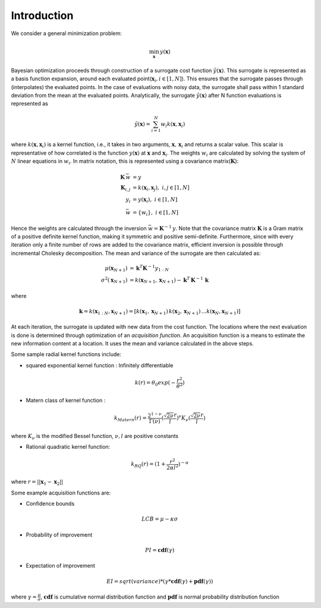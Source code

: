 Introduction
============

We consider a general minimization problem:

.. math::
   \min_\mathbf{x} \, y(\mathbf{x})



Bayesian optimization proceeds through construction of a surrogate cost
function :math:`\tilde{y}(\mathbf{x})`. This surrogate is represented as a basis
function expansion, around each evaluated point(:math:`\mathbf{x}_i, i \in [1,N]`).
This ensures that the surrogate passes through (interpolates) the evaluated
points. In the case of evaluations with noisy data, the surrogate shall pass
within 1 standard deviation from the mean at the evaluated points.
Analytically, the surrogate :math:`\tilde{y}(\mathbf{x})` after N function
evaluations is represented as

.. math::
    \tilde{y}(\mathbf{x}) = \sum_{i=1}^N w_i k(\mathbf{x}, \mathbf{x}_i)

where :math:`k(\mathbf{x}, \mathbf{x}_i)` is a kernel function, i.e., it takes in two arguments,
:math:`\mathbf{x}, \, \mathbf{x}_i` and returns a scalar value. This scalar is representative of how correlated is
the function :math:`y(\mathbf{x})` at :math:`\mathbf{x}` and :math:`\mathbf{x}_i`. The weights :math:`w_i` are
calculated by solving the system of :math:`N` linear equations in :math:`w_i`. In matrix notation, this is represented
using a covariance matrix(:math:`\mathbf{K}`):

.. math::
    \mathbf{K}\, \bar{w} & = y \\
    \mathbf{K}_{i,j} & = k(\mathbf{x}_i, \mathbf{x}_j) , \, \, i,j\in[1,N] \\
    y_i & = y(\mathbf{x}_i) , \, \,i\in[1,N] \\
    \bar{w} & = \{w_i\}, \, \,i\in[1,N]


Hence the weights are calculated through the inversion :math:`\bar{w} = \mathbf{K}^{-1}\,y`. Note that the covariance
matrix :math:`\mathbf{K}` is a Gram matrix of a positive definite kernel function, making it symmetric and positive
semi-definite. Furthermore, since with every iteration only a finite number of rows are added to the covariance matrix,
efficient inversion is possible through incremental Cholesky decomposition. The mean and variance of the surrogate
are then calculated as:

.. math::
    \mu(\mathbf{x}_{N+1}) & = \mathbf{k}^T \mathbf{K}^{-1} y_{1:N} \\
    \sigma^2(\mathbf{x}_{N+1}) & = k(\mathbf{x}_{N+1}, \mathbf{x}_{N+1}) - \mathbf{k}^T\,\mathbf{K}^{-1}\,\mathbf{k}

where

.. math::
    \mathbf{k} = k(\mathbf{x}_{1:N}, \mathbf{x}_{N+1}) = [k(\mathbf{x}_1,\mathbf{x}_{N+1})\, k(\mathbf{x}_2,\mathbf{x}_{N+1})\, . . .            k(\mathbf{x}_N,\mathbf{x}_{N+1})]

At each iteration, the surrogate is updated with new data from the cost function. The locations where the next
evaluation is done is determined through optimization of an *acquisition function*. An acquisition function is a means
to estimate the new information content at a location. It uses the mean and variance calculated in the above steps.

Some sample radial kernel functions include:

* squared exponential kernel function : Infinitely differentiable

.. math::
   k(r) = \theta_0 exp(- \frac{r^2}{\theta^2})

* Matern class of kernel function :

.. math::
   k_{Matern}(r) = \frac{2^{1-\nu}}{\Gamma(\nu)}(\frac{\sqrt{2\nu}r}{l})^\nu K_\nu(\frac{\sqrt{2\nu}r}{l})

where :math:`K_\nu` is the modified Bessel function, :math:`\nu,l` are positive constants

* Rational quadratic kernel function:

.. math::
   k_{RQ}(r) = (1 + \frac{r^2}{2\alpha l^2})^{-\alpha}


where :math:`r = ||\mathbf{x}_1 - \mathbf{x}_2||`


Some example acquisition functions are:

* Confidence bounds

.. math::
   LCB = \mu - \kappa \sigma

* Probability of improvement

.. math::
   PI = \mathbf{cdf}(\gamma)


* Expectation of improvement

.. math::
   EI = sqrt(variance) * (\gamma * \mathbf{cdf}(\gamma) + \mathbf{pdf}(\gamma))

where :math:`\gamma = \frac{\mu}{\sigma}`, :math:`\mathbf{cdf}` is cumulative normal distribution function and
:math:`\mathbf{pdf}` is normal probability distribution function
